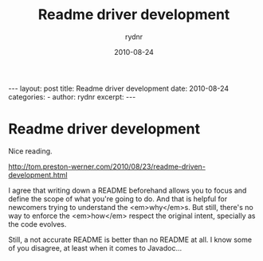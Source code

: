 #+BEGIN_HTML
---
layout: post
title: Readme driver development
date: 2010-08-24
categories: 
- 
author: rydnr
excerpt: 
---
#+END_HTML
#+STARTUP: showall
#+STARTUP: hidestars
#+OPTIONS: H:2 num:nil tags:nil toc:nil timestamps:t
#+LAYOUT: post
#+AUTHOR: rydnr
#+DATE: 2010-08-24
#+TITLE: Readme driver development
#+DESCRIPTION: 
#+KEYWORDS: 
:PROPERTIES:
:ON: 2010-08-24
:END:
* Readme driver development

Nice reading.

http://tom.preston-werner.com/2010/08/23/readme-driven-development.html

I agree that writing down a README beforehand allows you to focus and define the scope of what you're going to do. And that is helpful for newcomers trying to understand the <em>why</em>s. But still, there's no way to enforce the <em>how</em> respect the original intent, specially as the code evolves.

Still, a not accurate README is better than no README at all. I know some of you disagree, at least when it comes to Javadoc...
